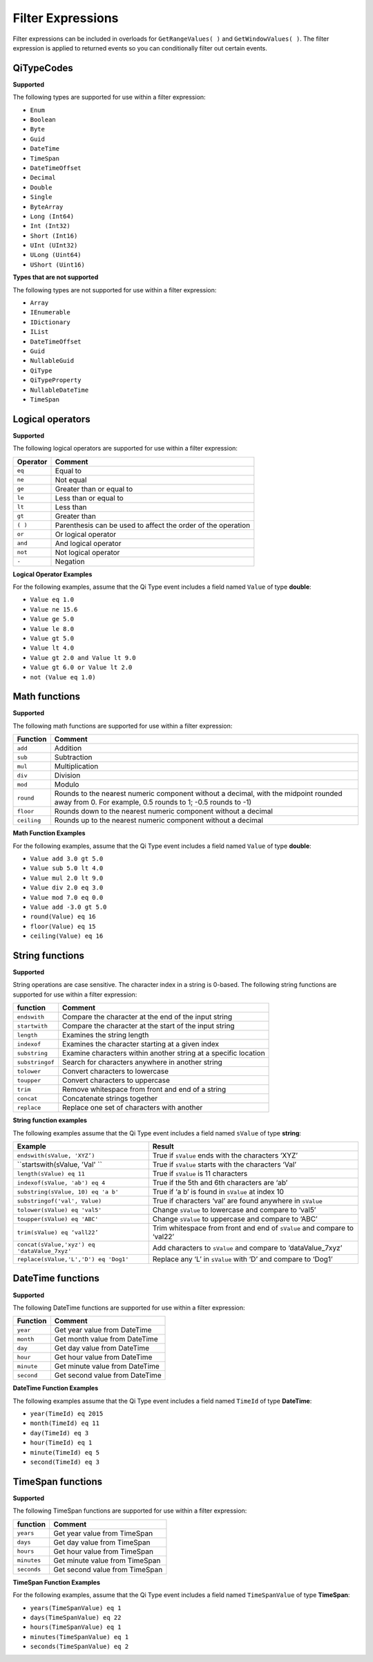Filter Expressions
==================

Filter expressions can be included in overloads for ``GetRangeValues( )``
and ``GetWindowValues( )``. The filter expression is applied to returned events
so you can conditionally filter out certain events.

QiTypeCodes
------------

**Supported**

The following types are supported for use within a filter expression:

-  ``Enum``
-  ``Boolean``
-  ``Byte``
-  ``Guid``
-  ``DateTime``
-  ``TimeSpan``
-  ``DateTimeOffset``
-  ``Decimal``
-  ``Double``
-  ``Single``
-  ``ByteArray``
-  ``Long (Int64)``
-  ``Int (Int32)``
-  ``Short (Int16)``
-  ``UInt (UInt32)``
-  ``ULong (Uint64)``
-  ``UShort (Uint16)``

**Types that are not supported**

The following types are not supported for use within a filter
expression:

-  ``Array``
-  ``IEnumerable``
-  ``IDictionary``
-  ``IList``
-  ``DateTimeOffset``
-  ``Guid``
-  ``NullableGuid``
-  ``QiType``
-  ``QiTypeProperty``
-  ``NullableDateTime``
-  ``TimeSpan``

Logical operators
------------

**Supported**

The following logical operators are supported for use within a filter
expression:

+------------+-----------------------------------------------------+
| Operator   | Comment                                             |
+============+=====================================================+
| ``eq``     | Equal to                                            |
+------------+-----------------------------------------------------+
| ``ne``     | Not equal                                           |
+------------+-----------------------------------------------------+
| ``ge``     | Greater than or equal to                            |
+------------+-----------------------------------------------------+
| ``le``     | Less than or equal to                               |
+------------+-----------------------------------------------------+
| ``lt``     | Less than                                           |
+------------+-----------------------------------------------------+
| ``gt``     | Greater than                                        |
+------------+-----------------------------------------------------+
| ``( )``    | Parenthesis can be used to affect the order of the  |
|            | operation                                           |
+------------+-----------------------------------------------------+
| ``or``     | Or logical operator                                 |
+------------+-----------------------------------------------------+
| ``and``    | And logical operator                                |
+------------+-----------------------------------------------------+
| ``not``    | Not logical operator                                |
+------------+-----------------------------------------------------+
| ``-``      | Negation                                            |
+------------+-----------------------------------------------------+

**Logical Operator Examples**

For the following examples, assume that the Qi Type event includes a field named ``Value`` of type **double**: 

- ``Value eq 1.0``
- ``Value ne 15.6``
- ``Value ge 5.0``
- ``Value le 8.0``
- ``Value gt 5.0``
- ``Value lt 4.0``
- ``Value gt 2.0 and Value lt 9.0``
- ``Value gt 6.0 or Value lt 2.0``
- ``not (Value eq 1.0)``

Math functions
------------

**Supported**

The following math functions are supported for use within a filter
expression:

+-----------+-------------------------+
| Function  | Comment                 |
+===========+=========================+
| ``add``   | Addition                |
+-----------+-------------------------+
| ``sub``   | Subtraction             |
+-----------+-------------------------+
| ``mul``   | Multiplication          |
+-----------+-------------------------+
| ``div``   | Division                |
+-----------+-------------------------+
| ``mod``   | Modulo                  |
+-----------+-------------------------+
| ``round`` | Rounds to the nearest   |
|           | numeric component       |
|           | without a decimal, with |
|           | the midpoint rounded    |
|           | away from 0. For        |
|           | example, 0.5            |
|           | rounds to 1; -0.5 rounds| 
|           | to -1)                  |
+-----------+-------------------------+
| ``floor`` | Rounds down to the      |
|           | nearest numeric         |
|           | component without a     | 
|           | decimal                 |
+-----------+-------------------------+
|``ceiling``| Rounds up to the nearest|
|           | numeric component       |
|           | without a decimal       |
+-----------+-------------------------+

**Math Function Examples**

For the following examples, assume that the Qi Type event includes a field named ``Value`` of type **double**: 

- ``Value add 3.0 gt 5.0``
- ``Value sub 5.0 lt 4.0``
- ``Value mul 2.0 lt 9.0``
- ``Value div 2.0 eq 3.0``
- ``Value mod 7.0 eq 0.0``
- ``Value add -3.0 gt 5.0``
- ``round(Value) eq 16``
- ``floor(Value) eq 15``
- ``ceiling(Value) eq 16``

String functions
------------

**Supported**

String operations are case sensitive. The character index in a string is
0-based. The following string functions are supported for use within a
filter expression:

+---------------+-----------------------------------------------------------------+
| function      | Comment                                                         |
+===============+=================================================================+
| ``endswith``  | Compare the character at the end of the input string            |
+---------------+-----------------------------------------------------------------+
| ``startwith`` | Compare the character at the start of the input string          |
+---------------+-----------------------------------------------------------------+
| ``length``    | Examines the string length                                      |
+---------------+-----------------------------------------------------------------+
| ``indexof``   | Examines the character starting at a given index                |
+---------------+-----------------------------------------------------------------+
| ``substring`` | Examine characters within another string at a specific location |
+---------------+-----------------------------------------------------------------+
|``substringof``| Search for characters anywhere in another string                |
+---------------+-----------------------------------------------------------------+
|``tolower``    | Convert characters to lowercase                                 |
+---------------+-----------------------------------------------------------------+
| ``toupper``   | Convert characters to uppercase                                 |
+---------------+-----------------------------------------------------------------+
| ``trim``      | Remove whitespace from front and end of a string                |
+---------------+-----------------------------------------------------------------+
| ``concat``    | Concatenate strings together                                    |
+---------------+-----------------------------------------------------------------+
| ``replace``   | Replace one set of characters with another                      |
+---------------+-----------------------------------------------------------------+

**String function examples**

The following examples assume that the Qi Type event includes a field named
``sValue`` of type **string**:

+---------------------------------------------+-----------------------------------------------------------------+
|Example                                      |Result                                                           |
+=============================================+=================================================================+
|``endswith(sValue, 'XYZ’)``                  |True if ``sValue`` ends with the characters ‘XYZ’                |
+---------------------------------------------+-----------------------------------------------------------------+
|``startswith(sValue, 'Val' ``                |True if ``sValue`` starts with the characters ‘Val’              |
+---------------------------------------------+-----------------------------------------------------------------+
|``length(sValue) eq 11``                     |True if ``sValue`` is 11 characters                              |
+---------------------------------------------+-----------------------------------------------------------------+
|``indexof(sValue, 'ab') eq 4``               |True if the 5th and 6th characters are ‘ab’                      |
+---------------------------------------------+-----------------------------------------------------------------+
|``substring(sValue, 10) eq 'a b'``           |True if ‘a b’ is found in ``sValue`` at index 10                 |
+---------------------------------------------+-----------------------------------------------------------------+
|``substringof('val', Value)``                |True if characters ‘val’ are found anywhere in ``sValue``        |
+---------------------------------------------+-----------------------------------------------------------------+
|``tolower(sValue) eq 'val5'``                |Change ``sValue`` to lowercase and compare to ‘val5’             |
+---------------------------------------------+-----------------------------------------------------------------+
|``toupper(sValue) eq 'ABC'``                 |Change ``sValue`` to uppercase and compare to ‘ABC’              |
+---------------------------------------------+-----------------------------------------------------------------+
|``trim(sValue) eq ‘vall22’``                 |Trim whitespace from front and end of ``sValue`` and compare to  |
|                                             |‘val22’                                                          |
+---------------------------------------------+-----------------------------------------------------------------+
|``concat(sValue,'xyz') eq 'dataValue_7xyz'`` |Add characters to ``sValue`` and compare to ‘dataValue_7xyz’     |
+---------------------------------------------+-----------------------------------------------------------------+
|``replace(sValue,'L','D') eq 'Dog1'``        |Replace any ‘L’ in ``sValue`` with ‘D’ and compare to ‘Dog1’     |
+---------------------------------------------+-----------------------------------------------------------------+

DateTime functions
------------

**Supported**

The following DateTime functions are supported for use within a filter
expression:

+------------+----------------------------------+
| Function   | Comment                          |
+============+==================================+
| ``year``   | Get year value from DateTime     |
+------------+----------------------------------+
| ``month``  | Get month value from DateTime    |
+------------+----------------------------------+
| ``day``    | Get day value from DateTime      |
+------------+----------------------------------+
| ``hour``   | Get hour value from DateTime     |
+------------+----------------------------------+
| ``minute`` | Get minute value from DateTime   |
+------------+----------------------------------+
| ``second`` | Get second value from DateTime   |
+------------+----------------------------------+

**DateTime Function Examples**

The following examples assume that the Qi Type event includes a field named
``TimeId`` of type **DateTime**:

-  ``year(TimeId) eq 2015``
-  ``month(TimeId) eq 11``
-  ``day(TimeId) eq 3``
-  ``hour(TimeId) eq 1``
-  ``minute(TimeId) eq 5``
-  ``second(TimeId) eq 3``

TimeSpan functions
------------

**Supported**

The following TimeSpan functions are supported for use within a filter
expression:

+------------+----------------------------------+
| function   | Comment                          |
+============+==================================+
| ``years``  | Get year value from TimeSpan     |
+------------+----------------------------------+
| ``days``   | Get day value from TimeSpan      |
+------------+----------------------------------+
| ``hours``  | Get hour value from TimeSpan     |
+------------+----------------------------------+
| ``minutes``| Get minute value from TimeSpan   |
+------------+----------------------------------+
| ``seconds``| Get second value from TimeSpan   |
+------------+----------------------------------+

**TimeSpan Function Examples**

For the following examples, assume that the Qi Type event includes a field named
``TimeSpanValue`` of type **TimeSpan**:

-  ``years(TimeSpanValue) eq 1``
-  ``days(TimeSpanValue) eq 22``
-  ``hours(TimeSpanValue) eq 1``
-  ``minutes(TimeSpanValue) eq 1``
-  ``seconds(TimeSpanValue) eq 2``
